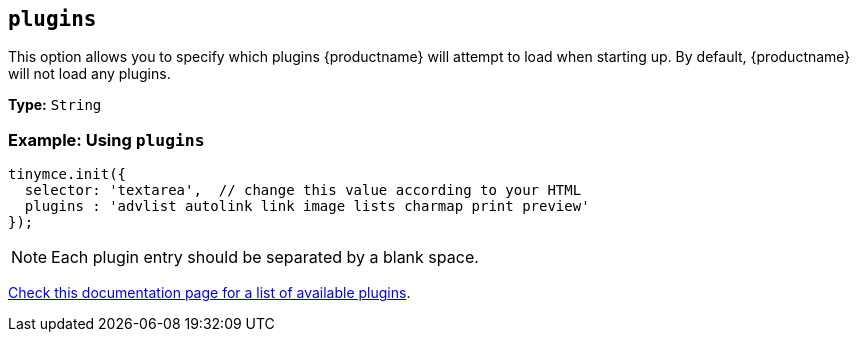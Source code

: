 [[plugins]]
== `plugins`

This option allows you to specify which plugins {productname} will attempt to load when starting up. By default, {productname} will not load any plugins.

*Type:* `String`

[discrete]
=== Example: Using `plugins`

[source, js]
----
tinymce.init({
  selector: 'textarea',  // change this value according to your HTML
  plugins : 'advlist autolink link image lists charmap print preview'
});
----

NOTE: Each plugin entry should be separated by a blank space.

xref:plugins/index.adoc[Check this documentation page for a list of available plugins].
